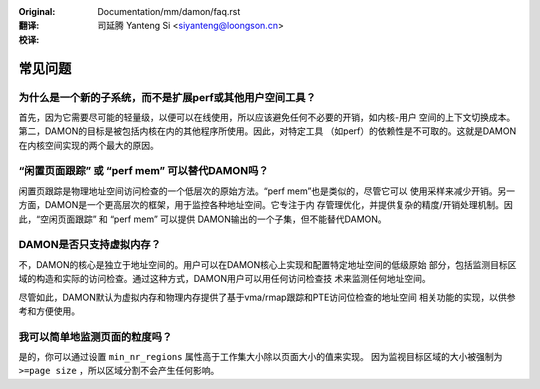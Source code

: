 .. SPDX-License-Identifier: GPL-2.0

:Original: Documentation/mm/damon/faq.rst

:翻译:

 司延腾 Yanteng Si <siyanteng@loongson.cn>

:校译:


========
常见问题
========

为什么是一个新的子系统，而不是扩展perf或其他用户空间工具？
==========================================================

首先，因为它需要尽可能的轻量级，以便可以在线使用，所以应该避免任何不必要的开销，如内核-用户
空间的上下文切换成本。第二，DAMON的目标是被包括内核在内的其他程序所使用。因此，对特定工具
（如perf）的依赖性是不可取的。这就是DAMON在内核空间实现的两个最大的原因。


“闲置页面跟踪” 或 “perf mem” 可以替代DAMON吗？
==============================================

闲置页跟踪是物理地址空间访问检查的一个低层次的原始方法。“perf mem”也是类似的，尽管它可以
使用采样来减少开销。另一方面，DAMON是一个更高层次的框架，用于监控各种地址空间。它专注于内
存管理优化，并提供复杂的精度/开销处理机制。因此，“空闲页面跟踪” 和 “perf mem” 可以提供
DAMON输出的一个子集，但不能替代DAMON。


DAMON是否只支持虚拟内存？
=========================

不，DAMON的核心是独立于地址空间的。用户可以在DAMON核心上实现和配置特定地址空间的低级原始
部分，包括监测目标区域的构造和实际的访问检查。通过这种方式，DAMON用户可以用任何访问检查技
术来监测任何地址空间。

尽管如此，DAMON默认为虚拟内存和物理内存提供了基于vma/rmap跟踪和PTE访问位检查的地址空间
相关功能的实现，以供参考和方便使用。


我可以简单地监测页面的粒度吗？
==============================

是的，你可以通过设置 ``min_nr_regions`` 属性高于工作集大小除以页面大小的值来实现。
因为监视目标区域的大小被强制为 ``>=page size`` ，所以区域分割不会产生任何影响。
